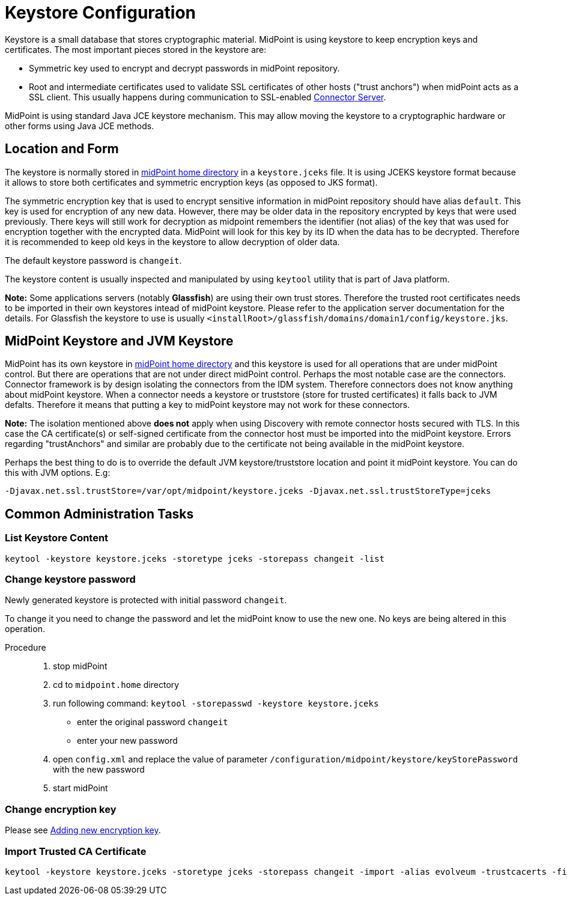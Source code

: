 = Keystore Configuration
:page-wiki-name: Keystore Configuration
:page-wiki-id: 7307570
:page-wiki-metadata-create-user: semancik
:page-wiki-metadata-create-date: 2013-01-31T10:40:16.691+01:00
:page-wiki-metadata-modify-user: chris83527
:page-wiki-metadata-modify-date: 2019-07-18T17:11:01.203+02:00
:page-upkeep-status: yellow

Keystore is a small database that stores cryptographic material.
MidPoint is using keystore to keep encryption keys and certificates.
The most important pieces stored in the keystore are:

* Symmetric key used to encrypt and decrypt passwords in midPoint repository.

* Root and intermediate certificates used to validate SSL certificates of other hosts ("trust anchors") when midPoint acts as a SSL client.
This usually happens during communication to SSL-enabled xref:/connectors/connid/1.x/connector-server/[Connector Server].

MidPoint is using standard Java JCE keystore mechanism.
This may allow moving the keystore to a cryptographic hardware or other forms using Java JCE methods.


== Location and Form

The keystore is normally stored in xref:/midpoint/reference/deployment/midpoint-home-directory/[midPoint home directory] in a `keystore.jceks` file.
It is using JCEKS keystore format because it allows to store both certificates and symmetric encryption keys (as opposed to JKS format).

The symmetric encryption key that is used to encrypt sensitive information in midPoint repository should have alias `default`. This key is used for encryption of any new data.
However, there may be older data in the repository encrypted by keys that were used previously.
There keys will still work for decryption as midpoint remembers the identifier (not alias) of the key that was used for encryption together with the encrypted data.
MidPoint will look for this key by its ID when the data has to be decrypted.
Therefore it is recommended to keep old keys in the keystore to allow decryption of older data.

The default keystore password is `changeit`.

The keystore content is usually inspected and manipulated by using `keytool` utility that is part of Java platform.

*Note:* Some applications servers (notably *Glassfish*) are using their own trust stores.
Therefore the trusted root certificates needs to be imported in their own keystores intead of midPoint keystore.
Please refer to the application server documentation for the details.
For Glassfish the keystore to use is usually `<installRoot>/glassfish/domains/domain1/config/keystore.jks`.


== MidPoint Keystore and JVM Keystore

MidPoint has its own keystore in xref:/midpoint/reference/deployment/midpoint-home-directory/[midPoint home directory] and this keystore is used for all operations that are under midPoint control.
But there are operations that are not under direct midPoint control.
Perhaps the most notable case are the connectors.
Connector framework is by design isolating the connectors from the IDM system.
Therefore connectors does not know anything about midPoint keystore.
When a connector needs a keystore or truststore (store for trusted certificates) it falls back to JVM defalts.
Therefore it means that putting a key to midPoint keystore may not work for these connectors.

*Note:* The isolation mentioned above *does not* apply when using Discovery with remote connector hosts secured with TLS.
In this case the CA certificate(s) or self-signed certificate from the connector host must be imported into the midPoint keystore.
Errors regarding "trustAnchors" and similar are probably due to the certificate not being available in the midPoint keystore.

Perhaps the best thing to do is to override the default JVM keystore/truststore location and point it midPoint keystore.
You can do this with JVM options.
E.g:

[source]
----
-Djavax.net.ssl.trustStore=/var/opt/midpoint/keystore.jceks -Djavax.net.ssl.trustStoreType=jceks
----


== Common Administration Tasks


=== List Keystore Content

[source,bash]
----
keytool -keystore keystore.jceks -storetype jceks -storepass changeit -list
----

[#_change_keystore_password]
=== Change keystore password

Newly generated keystore is protected with initial password `changeit`.

To change it you need to change the password and let the midPoint know to use the new one. No keys are being altered in this operation.

Procedure::

. stop midPoint
. cd to `midpoint.home` directory
. run following command: `keytool -storepasswd -keystore keystore.jceks`
    ** enter the original password `changeit`
    ** enter your new password
. open `config.xml` and replace the value of parameter `/configuration/midpoint/keystore/keyStorePassword`  with the new password
. start midPoint


=== Change encryption key

Please see xref:/midpoint/reference/security/crypto/index.adoc#_adding_new_encryption_key[Adding new encryption key].

=== Import Trusted CA Certificate

[source,bash]
----
keytool -keystore keystore.jceks -storetype jceks -storepass changeit -import -alias evolveum -trustcacerts -file evolveum-cacert.der
----